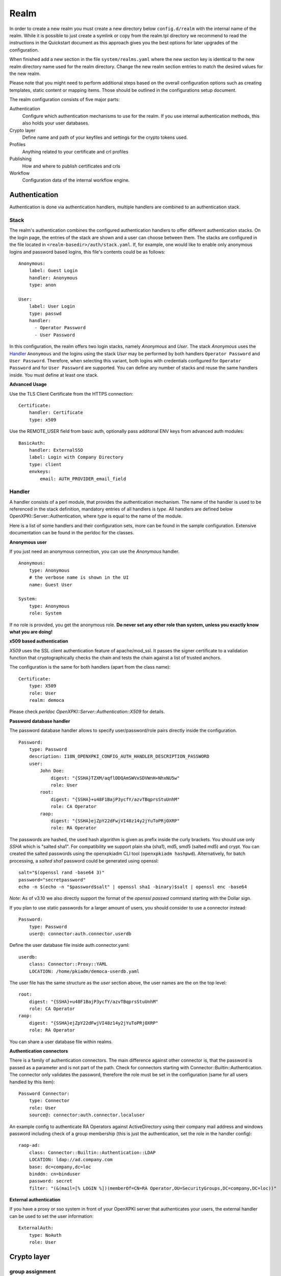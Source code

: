 Realm
=====

In order to create a new realm you must create a new directory below
``config.d/realm`` with the internal name of the realm. While it is
possible to just create a symlink or copy from the realm.tpl directory
we recommend to read the instructions in the Quickstart document as this
approach gives you the best options for later upgrades of the
configuration.

When finished add a new section in the file ``system/realms.yaml`` where
the new section key is identical to the new realm directory name used for
the realm directory. Change the new realm section entries to match the
desired values for the new realm.

Please note that you might need to perform additional steps based on the
overall configuration options such as creating templates, static content
or mapping items. Those should be outlined in the configurations setup
document.

The realm configuration consists of five major parts:

Authentication
    Configure which authentication mechanisms to use for the realm. If you use internal authentication methods, this also holds your user databases.

Crypto layer
    Define name and path of your keyfiles and settings for the crypto tokens used.

Profiles
    Anything related to your certificate and crl profiles

Publishing
    How and where to publish certificates and crls

Workflow
    Configuration data of the internal workflow engine.


Authentication
--------------

Authentication is done via authentication handlers, multiple handlers are combined to an authentication stack.

Stack
^^^^^

The realm's authentication combines the configured authentication handlers to offer different authentication stacks. On the login page, the entries of the stack are shown and a user can choose between them. The stacks are configured in the file located in ``<realm-basedir>/auth/stack.yaml``. If, for example, one would like to enable only anonymous logins and password based logins, this file's contents could be as follows::

    Anonymous:
        label: Guest Login
        handler: Anonymous
        type: anon

    User:
        label: User Login
        type: passwd
        handler:
          - Operator Password
          - User Password

In this configuration, the realm offers two login stacks, namely *Anonymous* and *User*.
The stack *Anonymous* uses the Handler_ ``Anonymous`` and the logins
using the stack *User* may be performed by both handlers ``Operator Password`` and
``User Password``. Therefore, when selecting this variant, both logins with credentials
configured for ``Operator Password`` and for ``User Password`` are supported. You can define
any number of stacks and reuse the same handlers inside. You must define at least one stack.

**Advanced Usage**

Use the TLS Client Certificate from the HTTPS connection::

    Certificate:
        handler: Certificate
        type: x509

Use the REMOTE_USER field from basic auth, optionally pass additonal ENV keys from advanced auth modules::

    BasicAuth:
        handler: ExternalSSO
        label: Login with Company Directory
        type: client
        envkeys:
            email: AUTH_PROVIDER_email_field


Handler
^^^^^^^

A handler consists of a perl module, that provides the authentication mechanism. The name of
the handler is used to be referenced in the stack definition, mandatory entries of all handlers
is *type*. All handlers are defined below OpenXPKI::Server::Authentication, where *type* is equal
to the name of the module.

Here is a list of some handlers and their configuration sets, more can be found in the sample
configuration. Extensive documentation can be found in the perldoc for the classes.

**Anonymous user**

If you just need an anonymous connection, you can use the *Anonymous* handler. ::

    Anonymous:
        type: Anonymous
        # the verbose name is shown in the UI
        name: Guest User

    System:
        type: Anonymous
        role: System

If no role is provided, you get the anonymous role. **Do never set any other role than system, unless you exactly know what you are doing!**

**x509 based authentication**

*X509* uses the SSL client authentication feature of apache/mod_ssl. It passes the signer certificate to a validation function that cryptographically checks the chain and tests the chain against a list of trusted anchors.

The configuration is the same for both handlers (apart from the class name)::

    Certificate:
        type: X509
        role: User
        realm: democa

Please check `perldoc OpenXPKI::Server::Authentication::X509` for details.

**Password database handler**

The password database handler allows to specify user/password/role pairs directly inside the configuration. ::

    Password:
        type: Password
        description: I18N_OPENXPKI_CONFIG_AUTH_HANDLER_DESCRIPTION_PASSWORD
        user:
            John Doe:
                digest: "{SSHA}TZXM/aqflDDQAmSWVxSDVWnH+NhxNU5w"
                role: User
            root:
                digest: "{SSHA}+u48F1BajP3ycfY/azvTBqprsStuUnhM"
                role: CA Operator
            raop:
                digest: "{SSHA}ejZpY22dFwjVI48z14y2jYuToPRjOXRP"
                role: RA Operator

The passwords are hashed, the used hash algorithm is given as prefix inside the curly brackets. You should use only *SSHA* which is "salted sha1". For compatibility we support plain sha (sha1), md5, smd5 (salted md5) and crypt. You can created the salted passwords using the openxpkiadm CLI tool (``openxpkiadm hashpwd``). Alternatively, for batch processing, a *salted sha1* password could be generated using openssl::

   salt="$(openssl rand -base64 3)"
   password="secretpassword"
   echo -n $(echo -n "$password$salt" | openssl sha1 -binary)$salt | openssl enc -base64

*Note*: As of v3.10 we also directly support the format of the `openssl passwd` command starting with the Dollar sign.

If you plan to use static passwords for a larger amount of users, you should consider to use a connector instead::

    Password:
        type: Password
        user@: connector:auth.connector.userdb

Define the user database file inside auth.connector.yaml::

    userdb:
        class: Connector::Proxy::YAML
        LOCATION: /home/pkiadm/democa-userdb.yaml

The user file has the same structure as the *user* section above, the user names are the on the top level::

    root:
        digest: "{SSHA}+u48F1BajP3ycfY/azvTBqprsStuUnhM"
        role: CA Operator
    raop:
        digest: "{SSHA}ejZpY22dFwjVI48z14y2jYuToPRjOXRP"
        role: RA Operator

You can share a user database file within realms.

**Authentication connectors**

There is a family of authentication connectors. The main difference against
other connector is, that the password is passed as a parameter and is not
part of the path. Check for connectors starting with Connector::Builtin::Authentication.
The connector only validates the password, therefore the role must be set in
the configuration (same for all users handled by this item)::

    Password Connector:
        type: Connector
        role: User
        source@: connector:auth.connector.localuser

An example config to authenticate RA Operators against ActiveDirectory using their company mail address and windows password including check of a group membership (this is just the authentication, set the role in the handler config)::

    raop-ad:
        class: Connector::Builtin::Authentication::LDAP
        LOCATION: ldap://ad.company.com
        base: dc=company,dc=loc
        binddn: cn=binduser
        password: secret
        filter: "(&(mail=[% LOGIN %])(memberOf=CN=RA Operator,OU=SecurityGroups,DC=company,DC=loc))"


**External authentication**

If you have a proxy or sso system in front of your OpenXPKI server that authenticates your users, the external handler can be used to set the user information::

    ExternalAuth:
        type: NoAuth
        role: User

Crypto layer
------------

group assignment
^^^^^^^^^^^^^^^^

You must provide a list of token group names at ``crypto.type`` to tell the system which token group it should use for a certain task. The keys are the same as used in ``system.crypto.tokenapi`` (see Crypto layer (global)). See TODO for a detailed view how the token assignment works. ::

    type:
      certsign: ca-certsign
      datasafe: vault
      scep: scep

token setup
^^^^^^^^^^^

Any token used within OpenXPKI needs a corresponding entry in the realm's token configuration at ``crypto.token``. The name of the token is the alias name you used while registering the correspondig certificate. ::

    token:
      democa-certsign:
        backend: OpenXPKI::Crypto::Backend::OpenSSL

        key: /etc/openxpki/local/keys/democa/ca-certsign-1.pem

        # possible values are OpenSSL, nCipher, LunaCA
        engine:         OpenSSL
        engine_section: ''
        engine_usage:   ''
        key_store:      OPENXPKI

        # OpenSSL binary location
        shell: /usr/bin/openssl

        # OpenSSL binary call gets wrapped with this command
        wrapper: ''

        # random file to use for OpenSSL
        randfile: /var/openxpki/rand

        # Secret group
        secret: default

The most important setting here is *key* which must be the absolute filesystem path to the keyfile. The key must be in PEM format and is protected by a password. The password is taken from the secret group mentioned by *secret*. See TODO for the meaning of the other options.

**using inheritance**

Usually the tokens in a system share a lot of properties. To simplify the configuration, it is possible to use inheritance in the configuration::

    token:
        default:
            backend: OpenXPKI::Crypto::Backend::OpenSSL
            ......
            secret: default

        server-ca-1:
            inherit: default
            key: /etc/openxpki/local/keys/democa/ca-certsign-1.pem
            secret: gen1pass

        server-ca-2:
            inherit: default
            key: /etc/openxpki/local/keys/democa/ca-certsign-2.pem


Inheritance can daisy chain profiles. Note that inheritance works top-down and each step replaces all values that have not been defined earlier but are defined on the current level. Therefore you should not use undef values but the empty string to declare an empty setting.

You can use template toolkit to autoconfigure the ``key`` property, this way you can roll over your key without modifying your configuration.

The example above will then look like::

    token:
        default:
            backend: OpenXPKI::Crypto::Backend::OpenSSL
            key: /etc/openxpki/local/keys/democa/[% ALIAS %].pem
            ......
            secret: default

        server-ca-1:
            inherit: default
            secret: gen1key

        server-ca-2:
            inherit: default

If you need to name your keys according to a custom scheme, you also have GROUP (ca-signer) and
GENERATION (1) available for substitution. The certificate identifier is also available via IDENTIFIER.

**token in datapool**

Instead of having the tokens key files on the filesystem it is possible to
store them in the datapool. Please be aware of the security implications of
putting your CAs PRIVATE KEYS into the datapool which is readable by anybody
with access to the database or the openxpki socket!

You must set the attribute ``key_store`` to ``DATAPOOL`` and provide the
name of the used datapool key using the ``key`` attribute::

    scep:
        inherit: default
        key_store: DATAPOOL
        key: "[% ALIAS %]"

This will read the SCEP key from the datapool, the used namespace is
``sys.crypto.keys``. You must import the key yourself, e.g. from the CLI::

    openxpkicli set_data_pool_entry --arg namespace=sys.crypto.keys \
        --arg key=scep-1 \
        --arg encrypt=1 \
        --filearg value=file_with_key.pem

Using the datapool encryption hides the value of the key from database
admins but still exposes it in clear text to anybody with access to the
command line tool! It should be obvious that you can not store the
data-vault token this way as it is needed to decrypt the datapool items!

Starting with v3.8 the ``openxpkiadm alias`` command can handle key imports
internally, you can load the certificate and key in one step::

    openxpkiadm alias --realm democa --token scep \
        --file democa-scep.crt --key democa-scep.pem

**HSM via PKCS#11**

Tokens may be maintained by HSMs as well. For HSMs a standardized interface called PKCS#11 is defined.
OpenSSL supports this interface as well through its *pkcs11* engine.
This OpenSSL engine is supplied by the OpenSC and has to be configured in OpenXPKI.

To use PKCS#11 token in OpenXPKI the following settings has to be made:

* The engine has to be set to *PKCS11*. This causes OpenXPKI to use OpenSSL's PKCS#11 engine.
* The key has to correspond to the key's identification of the HSM.
  For example when the YubiHSM2 is used, the string *slot_0-label_issuer_key* would correspond to a stored key with the label *issuer_key*.
* As *engine_section* one can define how OpenSSL accesses the HSM.
  OpenXPKI always generates OpenSSL configurations on the fly when needed and if this token is accessed, the contents of OpenSSL's ``[engine_section]`` are pasted in this configuration file.
  To define which passphrase is used to unlock the HSM, the configuration
  parameter *PIN* should be set as shown in the example.
  OpenXPKI ensures to replace any occurrence of the string *__PIN__* with the
  corresponding secret.
* The value of *engine_usage* defines when the engine should be used.
  Often *ALWAYS* is the preferred setting.

To use PKCS#11 tokens in OpenXPKI, the backend of the token has to be set to *PKCS11*.::

   token:
     signer:
       backend: OpenXPKI::Crypto::Backend::OpenSSL
       key: "slot_0-label_issuer_key"
       engine: PKCS11
       engine_section: |
         engine_id              = pkcs11
         dynamic_path           = /usr/lib/engines/engine_pkcs11.so
         MODULE_PATH            = /usr/lib/x86_64-linux-gnu/pkcs11/yubihsm_pkcs11.so
         PIN                    = __PIN__
         init                   = 0
       engine_usage: 'ALWAYS'
       key_store: ENGINE
       shell: /usr/bin/openssl
       randfile: /var/openxpki/rand
       wrapper: ''
       secret: signer

The linked secret is only used to get access to the HSM.
The secret used to unlock the HSM can be configured normally.
For the YubiHSM2 for example a secret group that uses the authentication key
*0x0001* with the password *password* would be the following::

     secret:
       signer:
         label: YubiHSM password
         method: literal
         value: 0001password
         cache: daemon

**Note:** To be able to use the YubiHSM2 with OpenSSL, two environment variables has to be set (``YUBIHSM_PKCS11_CONF`` and ``YUBIHSM_PKCS11_MODULE``).
If those environment variables are set when the server is started, the OpenXPKI
process inherits these values.

Secret Groups
^^^^^^^^^^^^^

A secret group maintains the password cache for your keys and PINs.
You need to setup at least one secret group for each realm. The most
common version is the plain password::

    secret:
      default:
        label: One Piece Password
        method: plain
        cache: daemon


This tells the OpenXPKI daemon to ask for the default only once and then
store it "forever". If you want to have the secret cleared at the end of
the session, set *cache: session*.

To increase the security of your key material, you can configure secret
splitting by dividing the PIN entry into n components that are simply
concatenated. ::

    secret:
      ngkey:
        label: Split secret Password
        method: plain
        total_shares: 3
        cache: daemon

If you have a good reason to put your password into the configuration,
use the *literal* type::

    secret:
      insecure:
        label: A useless Password
        method: literal
        value: my_not_so_secret_password
        cache: daemon

You can also use the secret groups for other purposes, in this case you
need to add "export: 1" to the group. This allows you to use the get_secret
method of the TokenManager (OpenXPKI::Crypto::TokenManager) to retrieve the
plain value of the secret.


Profiles
--------

certificates
^^^^^^^^^^^^

There is a TODO:link seperate section about certificate profile configuration.

certificate revocation list
^^^^^^^^^^^^^^^^^^^^^^^^^^^

A basic setup must provide at least a minimum profile for crl generation at ``crl.default``::

    digest: sha1
    validity:
        nextupdate: +000014
        renewal: +000003

The *nextupdate* value gives the validity of the created crl (14 days). The *renewal* value tells OpenXPKI how long before the expiry date of the current crl the system is allowed to create a new one. If you set this to a value larger than *nextupdate*, a new crl is created every time you trigger a new crl creation workflow. Note: If a certificate becomes revoked, the renewal interval is not checked.


**crl at "end of life"**

Once your ca certificate exceeds its validity, you are no longer able to create new crls (at least if you are using the shell modell). OpenXPKI allows you to define a different validity for the last crl, which is taken if the next calculated renewal time will exceed the validity of the ca certificate::

    validity:
        nextupdate: +000014
        renewal: +000003
        lastcrl: 20301231235900


**crl extensions**

The following code shows the full set of supported extensions, you can skip what you do not need::

    extensions:
        authority_info_access:
            critical: 0
            ca_issuers: http://myca.mycompany.com/[% CAALIAS.ALIAS %]/cacert.pem
            ocsp:
            - http://ocsp1.mycompany.com/
            - http://ocsp2.mycompany.com/

        authority_key_identifier:
            critical: 0
            keyid:  1
            issuer: 1


        issuer_alt_name:
            critical: 0
            # If the issuer has no subject alternative name, copying returns
            # an empty extension, which is problematic with both RSA SecurId
            # tokens and Cisco devices!
            copy: 0

There are two  specialities in handling the *ca_issuers* and *ocsp* entries in the *authority_info_access* section:

1. You can pass either a list or a single scalar to each item.
2. For each item, template expansion based on the signing ca certificate is available. See TODO:link for details.

The ``CAALIAS`` hash also offers the components of the alias in GENERATION and GROUP.

Publishing
----------

Publishing of certificates and crl is done via connectors (TODO:link). The default workflows look for targets at ``publishing.entity`` and ``publishing.crl``. Each target can contain a list of key-value pairs where the value points to a valid connector item while the keys are used for internal logging::

    entity:
        int-repo@: connector:publishing.connectors.ldap
        ext-repo@: connector:publishing.connectors.ldap-ext

    crl:
        crl@: connector:publishing.connectors.cdp


**certificate publishing**

The OpenXPKI packages ship with a sample configuration for LDAP publication but you might include any other connector. The publication workflow appends the common name of the certificate to the connector path and passes a hash containing the subject (*subject*) and the DER (*der*) and PEM (*pem*) encoded certificate.

The configuration block looks like this::

    connectors:
        ldap-ext:
            class: Connector::Proxy::Net::LDAP::Single
            LOCATION: ldap://localhost:389
            base: ou=people,dc=mycompany,dc=com
            filter: (|(mail=[% ARG %]) (objectCategory=person))
            binddn: cn=admin,dc=mycompany,dc=com
            password: secret
            attrmap:
                der: usercertificate;binary

            create:
                basedn: ou=people,dc=mycompany,dc=com
                rdnkey: cn

            schema:
                cn:
                    objectclass: inetOrgPerson
                    values:
                        sn: copy:self
                        ou: IT Department

Let's explain the parts.

::

    class: Connector::Proxy::Net::LDAP::Single
    LOCATION: ldap://localhost:389
    base: ou=people,dc=mycompany,dc=com
    filter: (|(mail=[% ARG %]) (objectCategory=person))
    binddn: cn=admin,dc=mycompany,dc=com
    password: secret

Use the Connector::Proxy::Net::LDAP::Single package and use *cn=admin,dc=mycompany,dc=com* and *secret* to connect with the ldap server at *ldap://localhost:389* using *ou=people,dc=mycompany,dc=com* as the basedn. Look for an entry of class person where the mailadress is equal to the common name of the certificate.

::

    attrmap:
        der: usercertificate;binary

Publish the content of the internal key *der* to the ldap attribute *usercertificate;binary*.

::

    create:
        basedn: ou=people,dc=mycompany,dc=com
        rdnkey: cn

This enables the auto-creation of non-existing nodes. The dn of the new node is create from the basedn and the new component of class "cn" set to the path-item which was passed to the connector (in our example the mailadress). You also need to pass the structural information for the node to create.

::

    schema:
        cn:
            objectclass: inetOrgPerson
            values:
                sn: copy:self
                ou: IT Department


**crl publishing**

The crl publication workflow appends the common name of the ca certificate to the connector path and passes a hash containing the subject (*subject*), the components of the parsed subject as hash (*subject_hash*) and the DER (*der*) and PEM (*pem*) encoded crl.

The default configuration comes with a text-file publisher for the crl::

    cdp:
        class: Connector::Builtin::File::Path
        LOCATION: /var/www/openxpki/myrealm/crls/
        file: "[% ARGS %].crl"
        content: "[% pem %]"

If the dn of your current ca certificate is like "cn=My CA1,ou=ca,o=My Company,c=us", this connector writes the PEM encoded crl to the file */var/www/openxpki/myrealm/crls/My CA1.crl*


Notification
------------

Notifications are triggered from within a workflow. The workflow just calls the
notification layer with the name of the message which should be send, which can
result in no message or multiple messages on different communication channels.

The configuration is done per realm at ``notification``. Supported connectors
are Mail via SMTP (plain and html) and RT Request Tracker
(using the RT::Client::REST module from CPAN). You can use an arbitrary number
of backends, where each one has its own configuration at ``notification.mybackend``.

Most parts of the messages are customized using the Template Toolkit. The list
of available variables is given at the end of this section.

Sending mails using SMTP
^^^^^^^^^^^^^^^^^^^^^^^^

You first need to configure the SMTP backend parameters::

    backend:
        class: OpenXPKI::Server::Notification::SMTP
        host: localhost
        port: 25
        starttls: 0
        username: smtpuser
        password: smtpsecret
        debug: 0
        use_html: 0

Class is the only mandatory parameter, the default is localhost:25 without
authentication. Debug enables the Debug option from Net::SMTP writing to the
stderr.log which can help you to test/debug mail delivery. To use html
formatted mails, you need to install *MIME::Lite* and set *use_html: 1*.
The handler will fall back to plain text if MIME::Lite can not be loaded.

The mail templates are read from disk from, you need to set a base directory::

    template:
        dir:   /home/pkiadm/democa/email/

Below is the complete message configuration as shipped with the default
issuance workflow::

    default:
        from: no-reply@mycompany.com
        reply: helpdesk@mycompany.com
        to: "[% cert_info.requestor_email %]"
        cc: helpdesk@mycompany.com

    message:
        csr_created:   # The message Id as referenced in the activity
            user:   # The internal handle for this thread
                template: csr_created_user
                subject: CSR for [% cert_subject %]
                prefix: PKI-Ticket [% meta_wf_id %]
                images:
                    banner: head.png
                    footer: foot.png

            raop:      # Another internal handle for a second thread
                template: csr_created_raop  # Suffix .txt is always added!
                to: reg-office@mycompany.com
                cc: ''
                reply: "[% cert_info.requestor_email %]"
                subject: CSR for [% cert_subject %]

        csr_rejected:
            user:
                template: csr_rejected
                subject: CSR rejected for [% cert_subject %]

        cert_issued:
            user:
                template: cert_issued
                subject: certificate issued for [% cert_subject %]


The *default* section is not necessary but useful to keep your config short and
readable. These options are merged with the local ones, so any local variable is
possible and you can overwrite any default at the local configuration (to clear
a setting use an empty string, the images hash is NOT merged recursively).

**the idea of threads**

You might have recognized that there are two blocks below ``messages.csr_created``.
Those are so called *threads*, which combine messages sent at different times
to share some common settings. With the first message of a thread the values given
for to, cc and prefix are persisted so you can ensure that all messages
that belong to a certain thread go to the same receipients using the same subject
prefix. **Note, that settings to those options in later messages are ignored!**

**receipient information**

The primary receipient and a from address are mandatory:

- to: The primary receipient, single value, parsed using TT
- from: single value, NOT parsed

Additional receipients and a seperate Reply-To header are optional:

- cc: comma seperated list, parsed using TT
- reply: single value, NOT parsed

All values need to be rfc822 compliant full addresses.

**composing the subject**

The subject is parsed using TT. If you have specified a prefix, it is automatically prepended.

**composing the message body**

The body of a message is read from the filename specified by *template*, where the
suffix '.txt' is always apppended. So the full path for the message at
``messages.csr_created.user`` is */home/pkiadm/democa/email/csr_created_user.txt*.

**html messages**

If you use the html backend, the template for the html part is read from
*csr_created_user.html*. It is allowed to provide either a text or a html
template, if both files are found you will get a multipart message with both
message parts set. Make sure that the content is the same to avoid funny issues ;)

It is possible to use inline images by listing the image files with the *images*
key as key/value list. The key is the internal identifier, to be used in the html
template, the value is the name of the image file on disk.

With a config of::

    user:
        template: csr_created_user
        ....
        images:
            banner: head.png
            footer: foot.png

You need to reference the image in the html template like this::

    <body>
        <img src="cid:banner" title="My Company Logo Banner" />
        .....
        <img src="cid:footer" title="My Company Logo Footer" />
    </body>

The images are pulled from the folder *images* below the template directory,
e.g. */home/pkiadm/democa/email/images/head.png*. The files must end on
gif/png/jpg as the suffix is used to detect the correct image type.

To test your notification config, you can trigger a test message via the
command line interface::

    openxpkicli send_notification --arg message=testmail --param notify_to=me@company.org


RT Request Tracker
^^^^^^^^^^^^^^^^^^

The RT handler can open, modify and close tickets in a remote RT system using the
REST interface. You need to install RT::Client::REST from CPAN and setup the connection::

    backend:
        class: OpenXPKI::Server::Notification::RT
        server: http://rt.mycompany.com/
        username: pkiuser
        password: secret
        timeout: 30

The timeout value is optional with a default of 30 seconds.

As the SMTP backend, it uses templates on disk to build the ticket contents, so
we also need to set the template directory::

    template:
        dir:   /home/pkiadm/democa/rt/

You can share the templates for SMTP and RT handler and reuse most parts of your configuration,
but note that the syntax is slightly different from SMTP. Here is the complete
message configuration as shipped with the default issuance workflow::

    message:
        csr_created:  # The message Id as referenced in the activity
            main:     # The internal handle for this ticket
                - action: open
                  queue: PKI
                  owner: pki-team
                  subject: New CSR for [% cert_subject %]
                  to: "[% cert_info.requestor_email %]"
                  template: csr_created
                  priority: 1

                - action: comment
                  template: csr_created_comment
                  status: open

        csr_approved:
            main:
                - action: update
                  status: working

        csr_rejected:
            main:
                - action: correspond
                  template: csr_rejected
                  priority: 10

        cert_issued:
            main:
                - action: comment
                  template: cert_issued_internals

                - action: correspond
                  template: cert_issued
                  status: resolved


The RT handler also makes use of threads, where each thread is equal to one
ticket in the RT system. The example uses only one thread = one ticket.
Each message can have multiple threads and each thread consists of at least
one action.

**Create a new ticket**

You should make sure that a ticket is created before you work with it!
The minimum information required to open a ticket is::

    action: open
    queue: PKI
    owner: pki-team
    subject: New CSR for [% cert_subject %]
    to: "[% cert_info.requestor_email %]"

The *to* field must be an email address, which is used to fill the *requestor*
field in RT.

Additional fields are:

- cc: comma sep. list of email addresses to be assigned to the ticket, parsed with TT
- template: filename for a TT template, used as inital text for the ticket (.txt suffix is added)
- priority: priority level, usually a numeric value
- status: ticket status, usually one of "new", "open", "resolved", "stalled", "rejected", and "deleted".

**comment or correspond to a ticket**

The maximum configuration is::

    action:   comment  # or "correspond"
    status:   open     # optional
    priority: 5        # optional
    template: csr_created_comment  # .txt is added

For *comment* the result of the parsed template is added to the ticket history.

For *correspond* the result is also mailed to the ticket receipients (this
is a feature of RT, we dont send any mails).

Note: If the template parser returns an empty string, no operation is done on the ticket.

**update status/priority without text**

The *update* action allows you to set status/priority without creating a text
entry in the history::

    action: update
    status: stalled
    priority: 0

You can call update with either status or priority or both.

**setting custom fields**

You can set custom field values using the update action. Any key/value pair in
the block (except the ones above) is considered to be a custom field. The values
are parsed using TT::

    action: update
    priority: 3
    custom-field1: My custom value
    custom-field2: My other custom value

Note: This feature is untested!

**closing a ticket**

You can close a ticket with the above commands by setting the status-flag.
For convenience there is a shortcut, setting the status to "resolved"::

    action: close


Template Variables
^^^^^^^^^^^^^^^^^^

The notification handler injects those values into the template parser on any invocation.

**realm info**

- meta_pki_realm (key of the current realm)
- meta_label (verbose realm name as defined at ``system.realms.$realm.label``)
- meta_baseurl (baseurl as defined at ``system.realms.$realm.baseurl``)

**request related context values (scalars)**

- csr_serial
- cert_subject
- cert_identifier
- cert_profile

**request related context values (hashes)**

- cert_subject_parts
- cert_subject_alt_name
- cert_info
- approvals

**misc**

- creator
- requestor (real name of the requestor, if available assembled from cert_info.requestor_gname + requestor_name, otherwise the word "unknown")

**Certificate Info Plugin**

The default install also provides a plugin to get detailed informations on a certificate::

  [% USE Certificate %]

  Serial: [% Certificate.serial(cert_identifier) %]
  Hex Serial: [% Certificate.serial_hex(cert_identifier) %]
  CSR: [% Certificate.csr_serial(cert_identifier) %]
  Issuer: [% Certificate.issuer(cert_identifier) %]
  Status: [% Certificate.status(cert_identifier) %]

  Body-Subject: [% Certificate.body(cert_identifier, 'Subject') %]

The body method will return any field of the body structure offered by the get_cert api method. Fore further info check the modules documentation (OpenXPKI::Template::Plugin::Certificate).


Workflow
--------

The definition of the workflows is still in the older xml format, already used in older OpenXPKI releases but its management is included into the connector now. The XML files are located in the folder named *_workflow* (**note the underscore!**) in the top level direcotry of the realm. If you are upgrading from an older installation, you can just move your old workflow*.xml files here *and* add an outer "openxpki" tag to the *workflow.xml* file.


